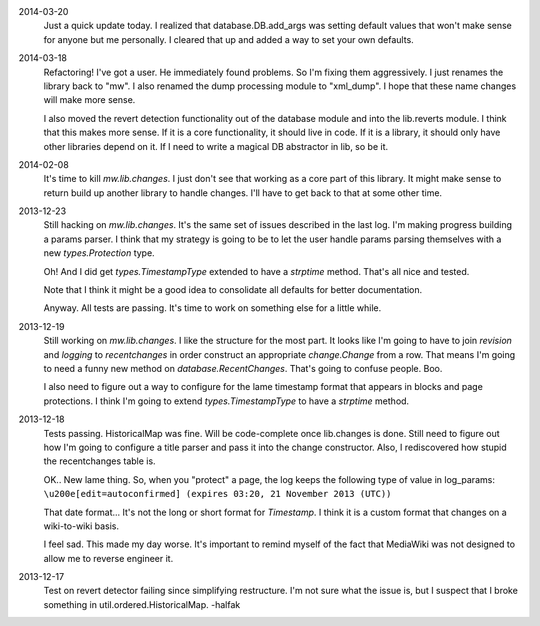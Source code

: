 2014-03-20
	Just a quick update today.  I realized that database.DB.add_args was setting
	default values that won't make sense for anyone but me personally.  I cleared that up and added a way to set your own defaults.  

2014-03-18
	Refactoring!  I've got a user.  He immediately found problems.  So I'm fixing them aggressively.  I just renames the library back to "mw".  I also renamed the dump processing module to "xml_dump".  I hope that these name changes will make more sense. 
	
	I also moved the revert detection functionality out of the database module and into the lib.reverts module.  I think that this makes more sense.  If it is a core functionality, it should live in code.  If it is a library, it should only have other libraries depend on it.  If I need to write a magical DB abstractor in lib, so be it. 

2014-02-08
	It's time to kill `mw.lib.changes`.  I just don't see that working as a core 
	part of this library.  It might make sense to return build up another library 
	to handle changes.  I'll have to get back to that at some other time.

2013-12-23
	Still hacking on `mw.lib.changes`.  It's the same set of issues described in 
	the last log.  I'm making progress building a params parser.  I think that my strategy is going to be to let the user handle params parsing themselves with 	a new `types.Protection` type.
	
	Oh! And I did get `types.TimestampType` extended to have a `strptime` method.  
	That's all nice and tested.  
	
	Note that I think it might be a good idea to consolidate all defaults for
	better documentation.
	
	Anyway.  All tests are passing.  It's time to work on something else for a 
	little while. 

2013-12-19
	Still working on `mw.lib.changes`.  I like the structure for the most part.  It looks like I'm going to have to join `revision` and `logging` to `recentchanges` in order construct an appropriate `change.Change` from a row.  That means I'm going to need a funny new method on `database.RecentChanges`.  That's going to confuse people.  Boo.
	
	I also need to figure out a way to configure for the lame timestamp format that appears in blocks and page protections.  I think I'm going to extend `types.TimestampType` to have a `strptime` method. 

2013-12-18
	Tests passing.  HistoricalMap was fine.  Will be code-complete once lib.changes is done.  Still need to figure out how I'm going to configure a title parser and pass it into the change constructor.  Also, I rediscovered how stupid the recentchanges table is.
	
	OK.. New lame thing.  So, when you "protect" a page, the log keeps the following type of value in log_params:
	``\u200e[edit=autoconfirmed] (expires 03:20, 21 November 2013 (UTC))``
	
	That date format... It's not the long or short format for `Timestamp`. I think it is a custom format that changes on a wiki-to-wiki basis.
	
	I feel sad.  This made my day worse.  It's important to remind myself of the fact that MediaWiki was not designed to allow me to reverse engineer it. 
	
2013-12-17
	Test on revert detector failing since simplifying restructure.  I'm not sure what the issue is, but I suspect that I broke something in util.ordered.HistoricalMap. -halfak
